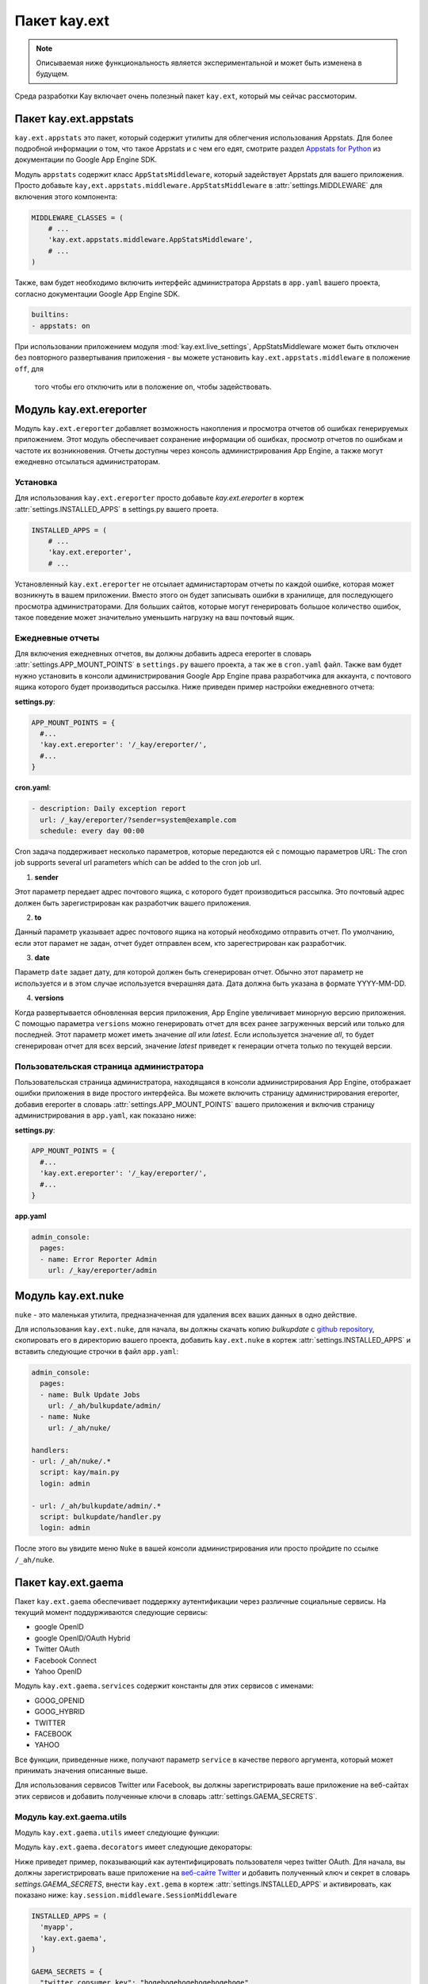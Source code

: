 =============
Пакет kay.ext
=============

.. Note::
    Описываемая ниже функциональность является экспериментальной и может быть
    изменена в будущем.

Среда разработки Kay включает очень полезный пакет ``kay.ext``, который мы
сейчас рассмоторим.

.. module:: kay.ext

Пакет kay.ext.appstats
======================

.. module:: kay.ext.appstats

``kay.ext.appstats`` это пакет, который содержит утилиты для облегчения
использования Appstats. Для более подробной информации о том, что такое
Appstats и с чем его едят, смотрите раздел `Appstats for Python
<http://code.google.com/intl/en/appengine/docs/python/tools/appstats.html>`_
из документации по Google App Engine SDK.

.. class:: kay.ext.appstats.middleware.AppStatsMiddleware

Модуль ``appstats`` содержит класс ``AppStatsMiddleware``, который задействует
Appstats для вашего приложения. Просто добавьте
``kay,ext.appstats.middleware.AppStatsMiddleware`` в :attr:`settings.MIDDLEWARE`
для включения этого компонента:

.. code-block:: python

    MIDDLEWARE_CLASSES = (
        # ...
        'kay.ext.appstats.middleware.AppStatsMiddleware',
        # ...
    )

Также, вам будет необходимо включить интерфейс администратора Appstats в
``app.yaml`` вашего проекта, согласно документации Google App Engine SDK.

.. code-block:: yaml

    builtins:
    - appstats: on

При использовании приложением модуля :mod:`kay.ext.live_settings`,
AppStatsMiddleware может быть отключен без повторного развертывания приложения
- вы можете установить ``kay.ext.appstats.middleware`` в положение ``off``, для
 того чтобы его отключить или в положение ``on``, чтобы задействовать.

Модуль kay.ext.ereporter
========================

.. module:: kay.ext.ereporter

Модуль ``kay.ext.ereporter`` добавляет возможность накопления и просмотра
отчетов об ошибках генерируемых приложением. Этот модуль обеспечивает
сохранение информации об ошибках, просмотр отчетов по ошибкам и частоте их
возникновения. Отчеты доступны через консоль администрирования App Engine, а
также могут ежедневно отсылаться администраторам.

Установка
---------

Для использования ``kay.ext.ereporter`` просто добавьте `kay.ext.ereporter`
в кортеж :attr:`settings.INSTALLED_APPS` в settings.py вашего проета.

.. code-block:: python

    INSTALLED_APPS = (
        # ...
        'kay.ext.ereporter',
        # ...

Установленный ``kay.ext.ereporter`` не отсылает администарторам отчеты по каждой
ошибке, которая может возникнуть в вашем приложении. Вместо этого он будет
записывать ошибки в хранилище, для последующего просмотра администраторами.
Для больших сайтов, которые могут генерировать большое количество ошибок, такое
поведение может значительно уменьшить нагрузку на ваш почтовый ящик.

Ежедневные отчеты
-----------------

Для включения ежедневных отчетов, вы должны добавить адреса ereporter в словарь
:attr:`settings.APP_MOUNT_POINTS` в ``settings.py`` вашего проекта, а так же в
``cron.yaml`` файл. Также вам будет нужно установить в консоли администрирования
Google App Engine права разработчика для аккаунта, с почтового ящика которого
будет производиться рассылка. Ниже приведен пример настройки ежедневного отчета:

**settings.py**:

.. code-block:: python

    APP_MOUNT_POINTS = {
      #...
      'kay.ext.ereporter': '/_kay/ereporter/',
      #...
    }

**cron.yaml**:

.. code-block:: yaml

    - description: Daily exception report
      url: /_kay/ereporter/?sender=system@example.com
      schedule: every day 00:00

Cron задача поддерживает несколько параметров, которые передаются ей с помощью
параметров URL:
The cron job supports several url parameters which can be added to the cron job url.

1. **sender**

Этот параметр передает адрес почтового ящика, с которого будет производиться
рассылка. Это почтовый адрес должен быть зарегистрирован как разработчик вашего
приложения.

2. **to**

Данный параметр указывает адрес почтового ящика на который необходимо отправить
отчет. По умолчанию, если этот парамет не задан, отчет будет отправлен всем, кто
зарегестрирован как разработчик.

3. **date**

Параметр ``date`` задает дату, для которой должен быть сгенерирован отчет.
Обычно этот параметр не используется и в этом случае используется вчерашняя
дата. Дата должна быть указана в формате YYYY-MM-DD.

4. **versions**

Когда развертывается обновленная версия приложения, App Engine увеличивает
минорную версию приложения. С помощью параметра ``versions`` можно генерировать
отчет для всех ранее загруженных версий или только для последней. Этот параметр
может иметь значение `all` или `latest`. Если используется значение `all`, то
будет сгенерирован отчет для всех версий, значение `latest` приведет к
генерации отчета только по текущей версии.

Пользовательская страница администратора
----------------------------------------

.. image:: images/ereporter.png

Пользовательская страница администратора, находящаяся в консоли
администрирования App Engine, отображает ошибки приложения в виде
простого интерфейса. Вы можете включить страницу администрирования ereporter,
добавив ereporter в словарь :attr:`settings.APP_MOUNT_POINTS` вашего приложения
и включив страницу администрирования в ``app.yaml``, как показано ниже:

**settings.py**:

.. code-block:: python

    APP_MOUNT_POINTS = {
      #...
      'kay.ext.ereporter': '/_kay/ereporter/',
      #...
    }

**app.yaml**

.. code-block:: yaml

    admin_console:
      pages:
      - name: Error Reporter Admin
        url: /_kay/ereporter/admin

Модуль kay.ext.nuke
===================

``nuke`` - это маленькая утилита, предназначенная для удаления всех ваших
данных в одно действие.

.. module:: kay.ext.nuke

Для использования ``kay.ext.nuke``, для начала, вы должны скачать копию
`bulkupdate` с `github
repository <http://github.com/arachnid/bulkupdate>`_, скопировать его в
директорию вашего проекта, добавить ``kay.ext.nuke`` в кортеж
:attr:`settings.INSTALLED_APPS` и вставить следующие строчки в файл
``app.yaml``:

.. code-block:: yaml

  admin_console:
    pages:
    - name: Bulk Update Jobs
      url: /_ah/bulkupdate/admin/
    - name: Nuke
      url: /_ah/nuke/

  handlers:
  - url: /_ah/nuke/.*
    script: kay/main.py
    login: admin

  - url: /_ah/bulkupdate/admin/.*
    script: bulkupdate/handler.py
    login: admin

После этого вы увидите меню ``Nuke`` в вашей консоли администрирования или
просто пройдите по ссылке ``/_ah/nuke``.

Пакет kay.ext.gaema
===================

Пакет ``kay.ext.gaema`` обеспечивает поддержку аутентификации через различные
социальные сервисы. На текущий момент поддурживаются следующие сервисы:

* google OpenID
* google OpenID/OAuth Hybrid
* Twitter OAuth
* Facebook Connect
* Yahoo OpenID

Модуль ``kay.ext.gaema.services`` содержит константы для этих сервисов
с именами:

* GOOG_OPENID
* GOOG_HYBRID
* TWITTER
* FACEBOOK
* YAHOO

Все функции, приведенные ниже, получают параметр ``service`` в качестве первого
аргумента, который может принимать значения описанные выше.

Для использования сервисов Twitter или Facebook, вы должны зарегистрировать ваше
приложение на веб-сайтах этих сервисов и добавить полученные ключи в словарь
:attr:`settings.GAEMA_SECRETS`.

Модуль kay.ext.gaema.utils
--------------------------
Модуль ``kay.ext.gaema.utils`` имеет следующие функции:

.. module:: kay.ext.gaema.utils

.. function:: create_gaema_login_url(service, nexturl)

    Функция для создания ссылки на форму входа через указанный социальный
    сервис. После удачного входа, пользователь будет перенаправлен на адрес,
    который передается в URL параметром ``nexturl``.

.. function:: create_gaema_logout_url(service, nexturl)

    Функция создания ссылки выхода для указанного социальноо сервиса. После
    выхода пользователь будет перенаправлен по адресу, которй передается в URL
    параметром ``nexturl``.

.. function:: get_gaema_user(service)
    Функция для получения информации о текущем пользователе в виде словаря. Если
    пользователь не вошел в социальный сервис, функция вернет ``None``.


Модуль ``kay.ext.gaema.decorators`` имеет следующие декораторы:

.. module:: kay.ext.gaema.decorators

.. function:: gaema_login_required(\*services)
    Декоратор для ограничения доступа к представлению только для пользователей,
    которые вошли через определенную социальный сервис. Сервис передается в
    виде константы из ``kay.ext.gaema.services``.


Ниже приведет пример, показывающий как аутентифицировать пользователя через
twitter OAuth. Для начала, вы должны зарегистрировать ваше приложение на
`веб-сайте Twitter <http://twitter.com/apps>`_ и добавить полученный ключ и
секрет в словарь `settings.GAEMA_SECRETS`, внести ``kay.ext.gema`` в кортеж
:attr:`settings.INSTALLED_APPS` и активировать, как показано ниже:
``kay.session.middleware.SessionMiddleware``

.. code-block:: python

  INSTALLED_APPS = (
    'myapp',
    'kay.ext.gaema',
  )

  GAEMA_SECRETS = {
    "twitter_consumer_key": "hogehogehogehogehogehoge",
    "twitter_consumer_secret": "fugafugafugafugafugafugafugafuga",
  }

  MIDDLEWARE_CLASSES = (
    'kay.sessions.middleware.SessionMiddleware',
  )

И затем нужно создать представление:

.. code-block:: python

  # -*- coding: utf-8 -*-
  # myapp.views

  import logging

  from werkzeug import Response
  from kay.ext.gaema.utils import (
    create_gaema_login_url, create_gaema_logout_url, get_gaema_user
  )
  from kay.ext.gaema.decorators import gaema_login_required
  from kay.ext.gaema.services import TWITTER
  from kay.utils import (
    render_to_response, url_for
  )

  # Create your views here.

  def index(request):
    gaema_login_url = create_gaema_login_url(TWITTER,
					     url_for("myapp/secret"))
    return render_to_response('myapp/index.html',
			      {'message': 'Hello',
			       'gaema_login_url': gaema_login_url})

  @gaema_login_required(TWITTER)
  def secret(request):
    user = get_gaema_user(TWITTER)
    gaema_logout_url = create_gaema_logout_url(TWITTER,
					       url_for("myapp/index"))
    return render_to_response('myapp/secret.html',
			      {'user': user,
			       'gaema_logout_url': gaema_logout_url})


kay.ext.live_settings
======================

.. module:: kay.ext.live_settings

Многие (если не сказать - большинство) приложения имеют глобальные переменные,
которые переодически приходится изменять или подстраивать для быстродействия
и/или по каким-то бизнес причинам (например, нужно изменить email почтового
ящика, который используется для рассылки спама или включить/выключить режим
отладки). При этом, модификация того же ``settings.py`` приводит к необходимости
повторного развертывания приложения, что для высоко нагруженных сайтов может
привести к появлению задержек при отдаче контента и другим неприятным проблемам.

Для решения этой проблемы есть специальный модуль "меняющиеся настройки"
`live_settings` , который позволяет создавать глобальные переменные,
которые могут быть динамически изменены без необходимости переразвертывания
приложения. Например, вы можете включить или выключить ``ppstats`` или другие
компоненты и при этом вам не потребуется еще раз производить развертывание
вашего приложения. Звучит клево, не так ли?

Установка
---------

Расширение "меняющихся настроек" устанвливает устанавливает добавленим
``kay.ext.live_settings`` в кортеж :attr:`settings.INSTALLED_APPS`:

.. code-block:: python

    INSTALLED_APPS = (
        # ...
        'kay.ext.live_settings',
        # ...
    )

Использование
-------------

"Меняющиеся настройки" представляют собой строковый ключ на строковую пару
ключ-занчение. Эти пары ключ-значение постоянно находятся в хранилище и
кэшируются в памяти или в memcache. Именно из-за этого процесса кэширования,
распространение значений настроек по всем экземплярам приложения может занять
некоторое время. По умолчанию, переменные в памяти имеют таймаут на изменение
равный одной минутею. Переменные в memcache устанавливаются при смене значения
и никогда не истекают (тут нужно заметить, что ключи все-таки могут быть
удалены из memcache из-за нехватки памяти). Такой многоуровневый подход к
кэшированию позволяет приложениям получать значения измененных переменных так
быстро, как это только возможно.

Получить и установить занчение переменной очень легко:

.. code-block:: python

    from kay.ext.live_settings import live_settings

    value = live_settings.get("my.settings.key", "default_value")

    live_settings.set("my.settings.key", "new-value")

Также можно получить или установить значения сразу нескольких перменных:

.. code-block:: python

    # Get settings in batch
    value = live_settings.get_multi(["my.settings.key", "my.other.setting"])

    my_setting = value["my.settings.key"]
    other_setting = value["my.other.setting"]

    # Set settings in batch
    live_settings.set_multi({
        "my.settings.key": "new_value",
        "my.other.setting": "other_value",
    })

Так как функционал расширения  "меняющиеся настройки" базируется на memcache и
хранилищи, то это позволяет сохранять их в различных пространствах имен. По
умолчанию "меняющиеся настройки" сохраняются в пространстве имен, которое
задано по умолчанию и не зависят от текущего пространтсва имен. Тем не менее,
пространство имен может быть задано для каждой операции получения-уставки
значения:

.. code-block:: python

    from kay.ext.live_settings import live_settings

    value = live_settings.get("my.settings.key", "default_value", namespace="mynamespace")

    live_settings.set("my.settings.key", "new-value", namespace="mynamespace")

Пользовательская страница администрирования
-------------------------------------------

Изменение зачений "меняющихся настроек" может быть осуществлено через
пользовательскую страницу администрирования (не забудьте, что распространение
настроек на все экземпляры приложения может занять несколько минут:

.. image:: images/live_settings.png

Пользовательская страница администрирования включается добавлением
``kay.ext.live_settings`` в словарь :attr:`settings.APP_MOUNT_POINTS` и
добавлением секции ``admin_console`` в ваш ``app.yaml``:

**settings.py**:

.. code-block:: python

    APP_MOUNT_POINTS = {
        # ...
        'kay.ext.live_settings': '/_kay/live_settings/',
        # ...
    }

**app.yaml**:

.. code-block:: yaml

    admin_console:
      pages:
      - name: Live Settings Admin
        url: /_kay/live_settings/admin
